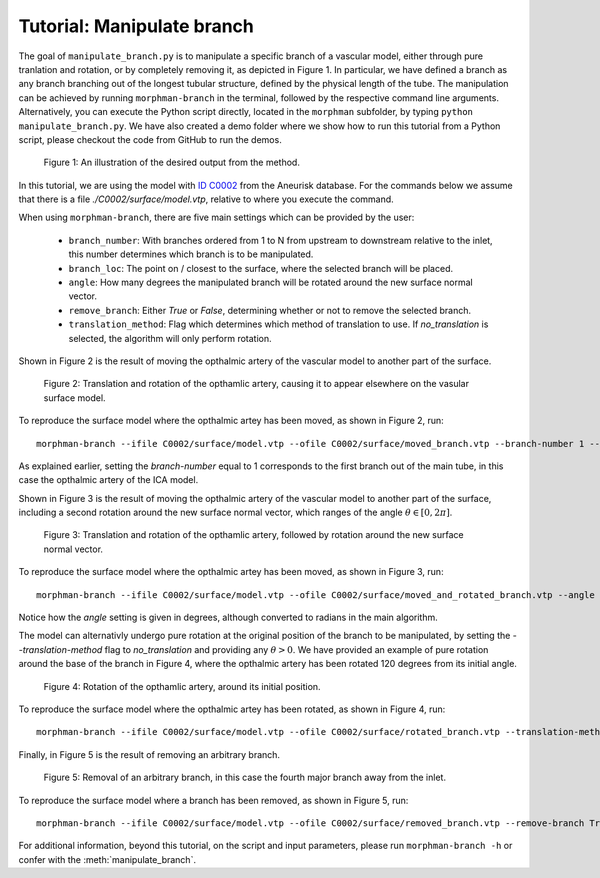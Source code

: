 .. title:: Tutorial: Manipulate branch

.. _manipulate_branch:

===========================
Tutorial: Manipulate branch
===========================

The goal of ``manipulate_branch.py`` is to manipulate a specific branch of a
vascular model, either through pure tranlation and rotation, or by completely removing it, as depicted in Figure 1.
In particular, we have defined a branch as any branch branching out of the longest tubular structure,
defined by the physical length of the tube.
The manipulation can be achieved by running ``morphman-branch`` in the terminal, followed by the
respective command line arguments. Alternatively, you can execute the Python script directly,
located in the ``morphman`` subfolder, by typing ``python manipulate_branch.py``. We have also created a
demo folder where we show how to run this tutorial from a Python script, please checkout the code from GitHub to
run the demos.

.. figure:: Branch.png

  Figure 1: An illustration of the desired output from the method.

In this tutorial, we are using the model with
`ID C0002 <http://ecm2.mathcs.emory.edu/aneuriskdata/download/C0002/C0002_models.tar.gz>`_
from the Aneurisk database. For the commands below we assume that there is a
file `./C0002/surface/model.vtp`, relative to where you execute the command.

When using ``morphman-branch``, there are five main settings which can be provided by the user:

 * ``branch_number``: With branches ordered from 1 to N from upstream to downstream relative to the inlet, this number determines which branch is to be manipulated.
 * ``branch_loc``: The point on / closest to the surface, where the selected branch will be placed.
 * ``angle``: How many degrees the manipulated branch will be rotated around the new surface normal vector.
 * ``remove_branch``: Either `True` or `False`, determining whether or not to remove the selected branch.
 * ``translation_method``: Flag which determines which method of translation to use. If `no_translation` is selected, the algorithm will only perform rotation.

Shown in Figure 2 is the result of moving the opthalmic artery of the vascular model to another part of the surface.

.. figure:: branch_moved.png

  Figure 2: Translation and rotation of the opthamlic artery,
  causing it to appear elsewhere on the vasular surface model.

To reproduce the surface model where the opthalmic artey has been moved, as shown in Figure 2, run::

    morphman-branch --ifile C0002/surface/model.vtp --ofile C0002/surface/moved_branch.vtp --branch-number 1 --branch-location 21.7 18.1 25.9 --translation-method commandline --poly-ball-size 250 250 250

As explained earlier, setting the `branch-number` equal to 1 corresponds to the first branch out of the main tube,
in this case the opthalmic artery of the ICA model.

Shown in Figure 3 is the result of moving the opthalmic artery of the vascular model to another part of the surface,
including a second rotation around the new surface normal vector, which ranges of the angle :math:`\theta \in [0, 2 \pi ]`.

.. figure:: branch_move_and_rotate.png

  Figure 3: Translation and rotation of the opthamlic artery, followed by rotation around the new surface normal vector.

To reproduce the surface model where the opthalmic artey has been moved, as shown in Figure 3, run::

    morphman-branch --ifile C0002/surface/model.vtp --ofile C0002/surface/moved_and_rotated_branch.vtp --angle 180 --branch-number 1 --branch-location 21.7 18.1 25.9 --translation-method commandline --poly-ball-size 250 250 250

Notice how the `angle` setting is given in degrees, although converted to radians in the main algorithm.

The model can alternativly undergo pure rotation at the original position of the branch to be manipulated, by setting the
`--translation-method` flag to `no_translation` and providing any :math:`\theta > 0`.
We have provided an example of pure rotation around the base of the branch in Figure 4, where the
opthalmic artery has been rotated 120 degrees from its initial angle.

.. figure:: branch_rotate.png

  Figure 4: Rotation of the opthamlic artery, around its initial position.

To reproduce the surface model where the opthalmic artey has been rotated, as shown in Figure 4, run::

    morphman-branch --ifile C0002/surface/model.vtp --ofile C0002/surface/rotated_branch.vtp --translation-method no_translation --angle 120 --branch-number 1  --poly-ball-size 250 250 250


Finally, in Figure 5 is the result of removing an arbitrary branch.

.. figure:: branch_removed.png

  Figure 5: Removal of an arbitrary branch, in this case the fourth major branch away from the inlet.

To reproduce the surface model where a branch has been removed, as shown in Figure 5, run::

    morphman-branch --ifile C0002/surface/model.vtp --ofile C0002/surface/removed_branch.vtp --remove-branch True --branch-number 4 --poly-ball-size 250 250 250

For additional information, beyond this tutorial, on the script and
input parameters, please run ``morphman-branch -h`` or confer with
the :meth:`manipulate_branch`.
